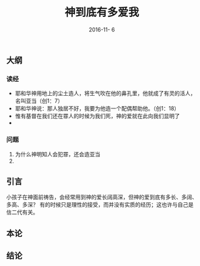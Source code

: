 #+STARTUP: showall
#+OPTIONS: toc:nil
#+OPTIONS: num:nil
#+OPTIONS: html-postamble:nil
#+LANGUAGE: zh-CN
#+OPTIONS:   ^:{}
#+TITLE: 神到底有多爱我
#+TAGS: Ezra
#+DATE: 2016-11- 6

** 大纲
*** 读经
- 耶和华神用地上的尘土造人，将生气吹在他的鼻孔里，他就成了有灵的活人，名叫亚当（创1：7）
- 耶和华神说：那人独居不好，我要为他造一个配偶帮助他。（创1：18） 
- 惟有基督在我们还在罪人的时候为我们死，神的爱就在此向我们显明了
- 
***  问题
1. 为什么神明知人会犯罪，还会造亚当
2. 





** 引言
小孩子在神面前祷告，会经常用到神的爱长阔高深，但神的爱到底有多长、多阔、多高、多深？ 有的时候只是理性的接受，而并没有实质的经历；这也许与自己是信二代有关。

** 本论

** 结论



